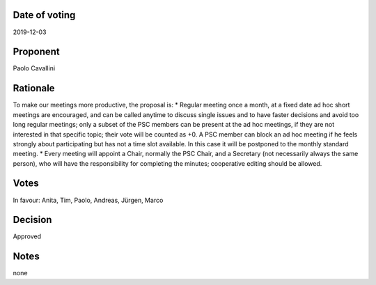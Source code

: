Date of voting
===================================
2019-12-03

Proponent
===================================
Paolo Cavallini

Rationale
===================================
To make our meetings more productive, the proposal is:
* Regular meeting once a month, at a fixed date ad hoc short meetings are encouraged, 
and can be called anytime to discuss single issues and to have faster decisions and avoid too long regular meetings; 
only a subset of the PSC members can be present at the ad hoc meetings, if they are not interested in that specific topic; 
their vote will be counted as +0. A PSC member can block an ad hoc meeting if he feels strongly about participating 
but has not a time slot available. In this case it will be postponed to the monthly standard meeting.
* Every meeting will appoint a Chair, normally the PSC Chair, and a Secretary (not necessarily always the same person), 
who will have the responsibility for completing the minutes; cooperative editing should be allowed.

Votes
===================================
In favour: Anita, Tim, Paolo, Andreas, Jürgen, Marco

Decision
===================================
Approved

Notes
===================================
none
